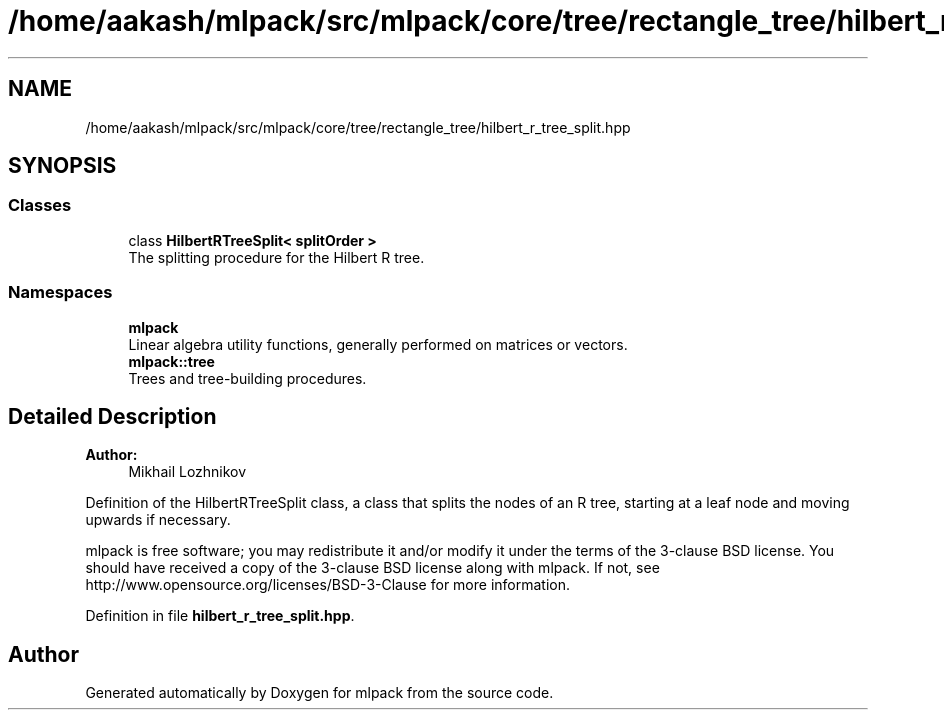 .TH "/home/aakash/mlpack/src/mlpack/core/tree/rectangle_tree/hilbert_r_tree_split.hpp" 3 "Sun Aug 22 2021" "Version 3.4.2" "mlpack" \" -*- nroff -*-
.ad l
.nh
.SH NAME
/home/aakash/mlpack/src/mlpack/core/tree/rectangle_tree/hilbert_r_tree_split.hpp
.SH SYNOPSIS
.br
.PP
.SS "Classes"

.in +1c
.ti -1c
.RI "class \fBHilbertRTreeSplit< splitOrder >\fP"
.br
.RI "The splitting procedure for the Hilbert R tree\&. "
.in -1c
.SS "Namespaces"

.in +1c
.ti -1c
.RI " \fBmlpack\fP"
.br
.RI "Linear algebra utility functions, generally performed on matrices or vectors\&. "
.ti -1c
.RI " \fBmlpack::tree\fP"
.br
.RI "Trees and tree-building procedures\&. "
.in -1c
.SH "Detailed Description"
.PP 

.PP
\fBAuthor:\fP
.RS 4
Mikhail Lozhnikov
.RE
.PP
Definition of the HilbertRTreeSplit class, a class that splits the nodes of an R tree, starting at a leaf node and moving upwards if necessary\&.
.PP
mlpack is free software; you may redistribute it and/or modify it under the terms of the 3-clause BSD license\&. You should have received a copy of the 3-clause BSD license along with mlpack\&. If not, see http://www.opensource.org/licenses/BSD-3-Clause for more information\&. 
.PP
Definition in file \fBhilbert_r_tree_split\&.hpp\fP\&.
.SH "Author"
.PP 
Generated automatically by Doxygen for mlpack from the source code\&.
